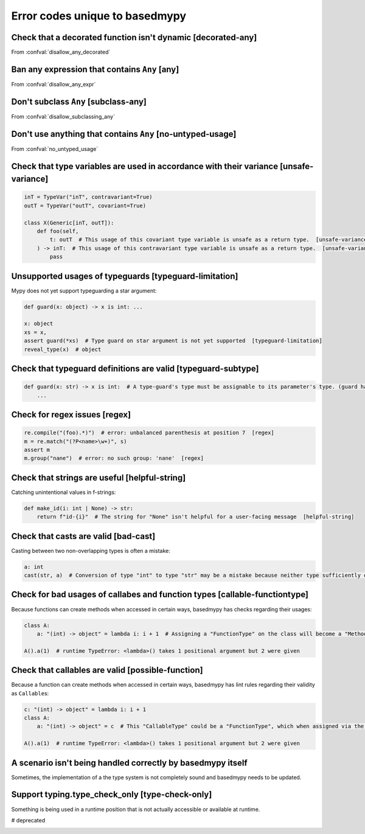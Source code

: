 .. _error-codes-based:

Error codes unique to basedmypy
===============================

.. _code-decorated-any:

Check that a decorated function isn't dynamic [decorated-any]
-------------------------------------------------------------

From :confval:`disallow_any_decorated`

.. _code-any:

Ban any expression that contains ``Any`` [any]
----------------------------------------------

From :confval:`disallow_any_expr`

.. _code-subclass-any:

Don't subclass ``Any`` [subclass-any]
----------------------------------------

From :confval:`disallow_subclassing_any`

.. _code-no-untyped-usage:

Don't use anything that contains ``Any`` [no-untyped-usage]
-----------------------------------------------------------

From :confval:`no_untyped_usage`

.. _code-unsafe-variance:

Check that type variables are used in accordance with their variance [unsafe-variance]
--------------------------------------------------------------------------------------

.. code-block:: python

    inT = TypeVar("inT", contravariant=True)
    outT = TypeVar("outT", covariant=True)

    class X(Generic[inT, outT]):
        def foo(self,
            t: outT  # This usage of this covariant type variable is unsafe as a return type.  [unsafe-variance]
        ) -> inT:  # This usage of this contravariant type variable is unsafe as a return type.  [unsafe-variance]
            pass

.. _code-typeguard-limitation:

Unsupported usages of typeguards [typeguard-limitation]
-------------------------------------------------------

Mypy does not yet support typeguarding a star argument:

.. code-block:: python

    def guard(x: object) -> x is int: ...

    x: object
    xs = x,
    assert guard(*xs)  # Type guard on star argument is not yet supported  [typeguard-limitation]
    reveal_type(x)  # object

.. _code-typeguard-subtype:

Check that typeguard definitions are valid [typeguard-subtype]
--------------------------------------------------------------

.. code-block:: python

    def guard(x: str) -> x is int:  # A type-guard's type must be assignable to its parameter's type. (guard has type "int", parameter has type "str")  [typeguard-subtype]
        ...

.. _code-regex:

Check for regex issues [regex]
------------------------------

.. code-block:: python

    re.compile("(foo).*)")  # error: unbalanced parenthesis at position 7  [regex]
    m = re.match("(?P<name>\w+)", s)
    assert m
    m.group("nane")  # error: no such group: 'nane'  [regex]

.. _code-helpful-string:

Check that strings are useful [helpful-string]
----------------------------------------------

Catching unintentional values in f-strings:

.. code-block:: python

    def make_id(i: int | None) -> str:
        return f"id-{i}"  # The string for "None" isn't helpful for a user-facing message  [helpful-string]

.. _code-bad-cast:

Check that casts are valid [bad-cast]
-------------------------------------

Casting between two non-overlapping types is often a mistake:

.. code-block:: python

    a: int
    cast(str, a)  # Conversion of type "int" to type "str" may be a mistake because neither type sufficiently overlaps with the other. If this was intentional, convert the expression to "object" first.  [bad-cast]

.. _code-callable-functiontype:

Check for bad usages of callabes and function types [callable-functiontype]
---------------------------------------------------------------------------

Because functions can create methods when accessed in certain ways,
basedmypy has checks regarding their usages:

.. code-block:: python

    class A:
        a: "(int) -> object" = lambda i: i + 1  # Assigning a "FunctionType" on the class will become a "MethodType"  [callable-functiontype]

    A().a(1)  # runtime TypeError: <lambda>() takes 1 positional argument but 2 were given

.. _code-possible-function:

Check that callables are valid [possible-function]
--------------------------------------------------

Because a function can create methods when accessed in certain ways,
basedmypy has lint rules regarding their validity as ``Callable``\s:

.. code-block:: python

    c: "(int) -> object" = lambda i: i + 1
    class A:
        a: "(int) -> object" = c  # This "CallableType" could be a "FunctionType", which when assigned via the class, would produce a "MethodType"  [possible-function]

    A().a(1)  # runtime TypeError: <lambda>() takes 1 positional argument but 2 were given


.. _code-unhandled-scenario:

A scenario isn't being handled correctly by basedmypy itself
------------------------------------------------------------

Sometimes, the implementation of a the type system is not completely sound
and basedmypy needs to be updated.


.. _code-type-check-only:

Support typing.type_check_only [type-check-only]
------------------------------------------------

Something is being used in a runtime position that is not actually
accessible or available at runtime.

.. _code-reveal:

# deprecated

.. _code-no-any-decorated:

.. _code-no-any-explicit:

.. _code-no-any-expr:

.. _code-no-subclass-any:


